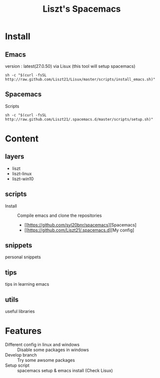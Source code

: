 #+TITLE: Liszt's Spacemacs

* Install
** Emacs
   version : latest(27.0.50)
   via Lisux (this tool will setup spacemacs)
#+BEGIN_SRC shell
sh -c "$(curl -fsSL http://raw.github.com/Liszt21/Lisux/master/scripts/install_emacs.sh)"
#+END_SRC

** Spacemacs
     Scripts
#+BEGIN_SRC shell
sh -c "$(curl -fsSL http://raw.github.com/Liszt21/.spacemacs.d/master/scripts/setup.sh)"
#+END_SRC  

* Content
** layers
   - liszt
   - liszt-linux
   - liszt-win10
** scripts
   - Install :: Compile emacs and clone the repositories
     - [[https://github.com/syl20bnr/spacemacs][Spacemacs]
     - [[https://github.com/Liszt21/.spacemacs.d][My config]
** snippets
   personal snippets
** tips
   tips in learning emacs
** utils
   useful libraries

* Features
  - Different config in linux and windows :: Disable some packages in windows
  - Develop branch :: Try some awsome packages
  - Setup script :: spacemacs setup & emacs install (Check Lisux)
